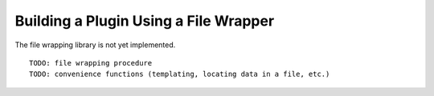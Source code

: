 
.. _Building-a-Plugin-Using-a-File-Wrapper:

Building a Plugin Using a File Wrapper
--------------------------------------

The file wrapping library is not yet implemented.

::

    TODO: file wrapping procedure
    TODO: convenience functions (templating, locating data in a file, etc.)